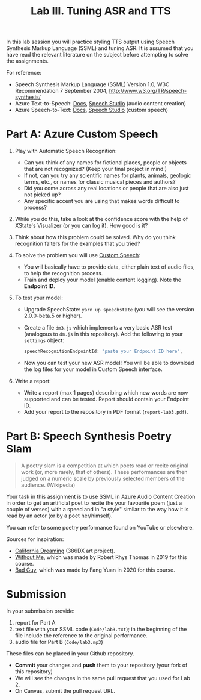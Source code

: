 #+OPTIONS: num:nil
#+TITLE: Lab III. Tuning ASR and TTS

In this lab session you will practice styling TTS output using Speech
Synthesis Markup Language (SSML) and tuning ASR. It is assumed that
you have read the relevant literature on the subject before attempting
to solve the assignments.

For reference:
- Speech Synthesis Markup Language (SSML) Version 1.0, W3C
  Recommendation 7 September 2004,
  http://www.w3.org/TR/speech-synthesis/
- Azure Text-to-Speech: [[https://docs.microsoft.com/en-us/azure/cognitive-services/speech-service/index-text-to-speech][Docs]], [[https://speech.microsoft.com/][Speech Studio]] (audio content creation)
- Azure Speech-to-Text: [[https://learn.microsoft.com/en-us/azure/ai-services/speech-service/index-speech-to-text][Docs]], [[https://speech.microsoft.com/][Speech Studio]] (custom speech)

* Part A: Azure Custom Speech

1) Play with Automatic Speech Recognition:
   - Can you think of any names for fictional places, people or objects
     that are not recognized? (Keep your final project in mind!)
   - If not, can you try any scientific names for plants, animals,
     geologic terms, etc., or names for classic musical pieces and
     authors?
   - Did you come across any real locations or people that are also
     just not picked up?
   - Any specific accent you are using that makes words difficult to
     process?

2) While you do this, take a look at the confidence score with the
   help of XState's Visualizer (or you can log it). How good is it?

3) Think about how this problem could be solved. Why do you think
   recognition falters for the examples that you tried?

4) To solve the problem you will use [[https://learn.microsoft.com/en-us/azure/ai-services/speech-service/custom-speech-overview][Custom Speech]]:
   - You will basically have to provide data, either plain text of
     audio files, to help the recognition process.
   - Train and deploy your model (enable content logging). Note the
     *Endpoint ID*.

5) To test your model:
   - Upgrade SpeechState: =yarn up speechstate= (you will see the
     version 2.0.0-beta.5 or higher).
   - Create a file =dm3.js= which implements a very basic ASR test
     (analogous to =dm.js= in this repository). Add the following to
     your =settings= object:
     #+begin_src javascript
       speechRecognitionEndpointId: "paste your Endpoint ID here",
     #+end_src
   - Now you can test your new ASR model! You will be able to download
     the log files for your model in Custom Speech interface.

6) Write a report:     
   - Write a report (max 1 pages) describing which new words are now
     supported and can be tested. Report should contain your Endpoint
     ID.
   - Add your report to the repository in PDF format
     (=report-lab3.pdf=).


* Part B: Speech Synthesis Poetry Slam
#+BEGIN_QUOTE
A poetry slam is a competition at which poets read or recite original work (or, more rarely, that of others). These performances are then judged on a numeric scale by previously selected members of the audience. (Wikipedia)
#+END_QUOTE

Your task in this assignment is to use SSML in Azure Audio Content
Creation in order to get an artificial poet to recite the your
favourite poem (just a couple of verses) with a speed and in "a style"
similar to the way how it is read by an actor (or by a poet
her/himself).

You can refer to some poetry performance found on YouTube or
elsewhere.

Sources for inspiration:
- [[https://www.youtube.com/watch?v=IZYoGj8D8pY][California Dreaming]] (386DX art project).
- [[https://raw.githubusercontent.com/vladmaraev/rasa101/master/withoutme.m4a][Without Me]], which was made by Robert Rhys Thomas in 2019 for this course.
- [[file:media/partC_badguy_voiced.mp3][Bad Guy]], which was made by Fang Yuan in 2020 for this course.

* Submission
In your submission provide:
1) report for Part A
3) text file with your SSML code (=Code/lab3.txt=); in the beginning of
   the file include the reference to the original performance.
4) audio file for Part B (=Code/lab3.mp3=)

These files can be placed in your Github repository.

- *Commit* your changes and *push* them to your repository (your fork of
  this repository)
- We will see the changes in the same pull request that you used for
  Lab 2. 
- On Canvas, submit the pull request URL.
